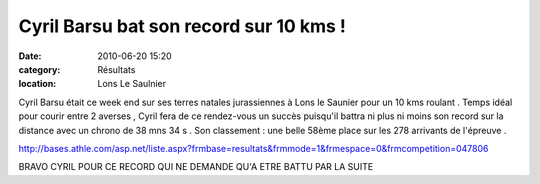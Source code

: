 Cyril Barsu bat son record sur 10 kms !
=======================================

:date: 2010-06-20 15:20
:category: Résultats
:location: Lons Le Saulnier




Cyril Barsu était ce week end sur ses terres natales jurassiennes à Lons le Saunier pour un 10 kms roulant . Temps idéal pour courir entre 2 averses , Cyril fera de ce rendez-vous un succès puisqu'il battra ni plus ni moins son record sur la distance avec un chrono de 38 mns 34 s . Son classement : une belle 58ème place sur les 278 arrivants de l'épreuve .

http://bases.athle.com/asp.net/liste.aspx?frmbase=resultats&frmmode=1&frmespace=0&frmcompetition=047806

 

BRAVO CYRIL POUR CE RECORD QUI NE DEMANDE QU'A ETRE BATTU PAR LA SUITE

